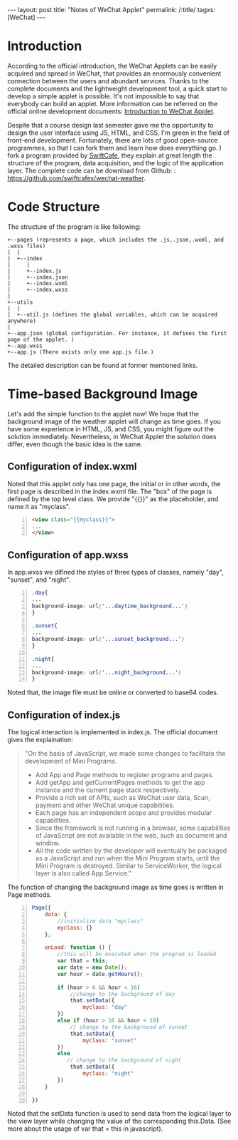 #+BEGIN_HTML
---
layout: post
title: "Notes of WeChat Applet"
permalink: /:title/
tagxs: [WeChat]
---
#+END_HTML
* Introduction

According to the official introduction, the WeChat Applets can be easily acquired and spread in WeChat, that provides an enormously convenient connection between the users and abundant services. Thanks to the complete documents and the lightweight development tool, a quick start to develop a simple applet is possible. It's not impossible to say that everybody can build an applet. More information can be referred on the official online development documents: [[https://developers.weixin.qq.com/miniprogram/introduction/index.html?t%3D18082920][Introduction to WeChat Applet]].

Despite that a course design last semester gave me the opportunity to design the user interface using JS, HTML, and CSS, I'm green in the field of front-end development. Fortunately, there are lots of good open-source programmes, so that I can fork them and learn how does everything go. I fork a program provided by [[http://swiftcafe.io/2016/10/03/wx-weather-app][SwiftCafe]], they explain at great length the structure of the program, data acquisition, and the logic of the application layer. The complete code can be download from Github: : [[https://github.com/swiftcafex/wechat-weather]].

* Code Structure
The structure of the program is like following:
#+begin_src ditaa :file ../img/code_structure_of_wechat_applet.png
+--pages (represents a page, which includes the .js,.json,.wxml, and .wxss files)
|  |
|  +--index
|     |
|     +--index.js
|     +--index.json
|     +--index.wxml
|     +--index.wxss
|
+--utils
|  |
|  +--util.js (defines the global variables, which can be acquired anywhere)
|
+--app.json (global configuration. For instance, it defines the first page of the applet. )
+--app.wxss
+--app.js (There exists only one app.js file.)
#+end_src

The detailed description can be found at former mentioned links.
* Time-based Background Image
Let's add the simple function to the applet now! We hope that the background image of the weather applet will change as time goes. If you have some experience in HTML, JS, and CSS, you might figure out the solution immediately. Nevertheless, in WeChat Applet the solution does differ, even though the basic idea is the same.

** Configuration of index.wxml
Noted that this applet only has one page, the initial or in other words, the first page is described in the index.wxml file. The "box" of the page is defined by the top level class. We provide "{{}}" as the placeholder, and name it as "myclass".
#+BEGIN_SRC html -n
<view class="{{myclass}}">
...
</view>
#+END_SRC
** Configuration of app.wxss
In app.wxss we difined the styles of three types of classes, namely "day", "sunset", and "night".
#+BEGIN_SRC css -n
.day{
...
background-image: url('...daytime_background...')
}

.sunset{
...
background-image: url('...sunset_background...')
}

.night{
...
background-image: url('...night_background...')
}
#+END_SRC
Noted that, the image file must be online or converted to base64 codes.

** Configuration of index.js
The logical interaction is implemented in index.js. The official document gives the explaination:

#+BEGIN_QUOTE
"On the basis of JavaScript, we made some changes to facilitate the development of Mini Programs.

    + Add App and Page methods to register programs and pages.
    + Add getApp and getCurrentPages methods to get the app instance and the current page stack respectively.
    + Provide a rich set of APIs, such as WeChat user data, Scan, payment and other WeChat unique capabilities.
    + Each page has an independent scope and provides modular capabilities.
    + Since the framework is not running in a browser, some capabilities of JavaScript are not available in the web, such as document and window.
    + All the code written by the developer will eventually be packaged as a JavaScript and run when the Mini Program starts, until the Mini Program is destroyed. Similar to ServiceWorker, the logical layer is also called App Service."
#+END_QUOTE


The function of changing the background image as time goes is written in Page methods.

#+BEGIN_SRC js -n
Page({
    data: {
        //initialize data "myclass"
        myclass: {}
    },

    onLoad: function () {
        //this will be executed when the program is loaded
        var that = this;
        var date = new Date();
        var hour = date.getHours();

        if (hour > 6 && hour < 16)
            //change to the background of day
            that.setData({
                myclass: "day"
        })
        else if (hour > 16 && hour < 19)
            // change to the background of sunset
            that.setData({
                myclass: "sunset"
        })
        else
           // change to the background of night
            that.setData({
                myclass: "night"
        })
    }

})
#+END_SRC
Noted that the setData function is used to send data from the logical layer to the view layer while changing the value of the corresponding this.Data. (See more about the usage of var that = this in javascript).
